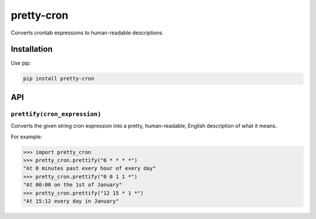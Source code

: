 ===========
pretty-cron
===========

.. image:: https://img.shields.io/travis/adamchainz/pretty-cron.svg
        :target: https://travis-ci.org/adamchainz/pretty-cron

.. image:: https://img.shields.io/pypi/v/pretty-cron.svg
        :target: https://pypi.python.org/pypi/pretty-cron

Converts crontab expressions to human-readable descriptions.

Installation
============

Use pip:

.. code-block:: bash

    pip install pretty-cron

API
===

``prettify(cron_expression)``
-----------------------------

Converts the given string cron expression into a pretty, human-readable,
English description of what it means.

For example:

.. code-block:: python

    >>> import pretty_cron
    >>> pretty_cron.prettify("0 * * * *")
    "At 0 minutes past every hour of every day"
    >>> pretty_cron.prettify("0 0 1 1 *")
    "At 00:00 on the 1st of January"
    >>> pretty_cron.prettify("12 15 * 1 *")
    "At 15:12 every day in January"
